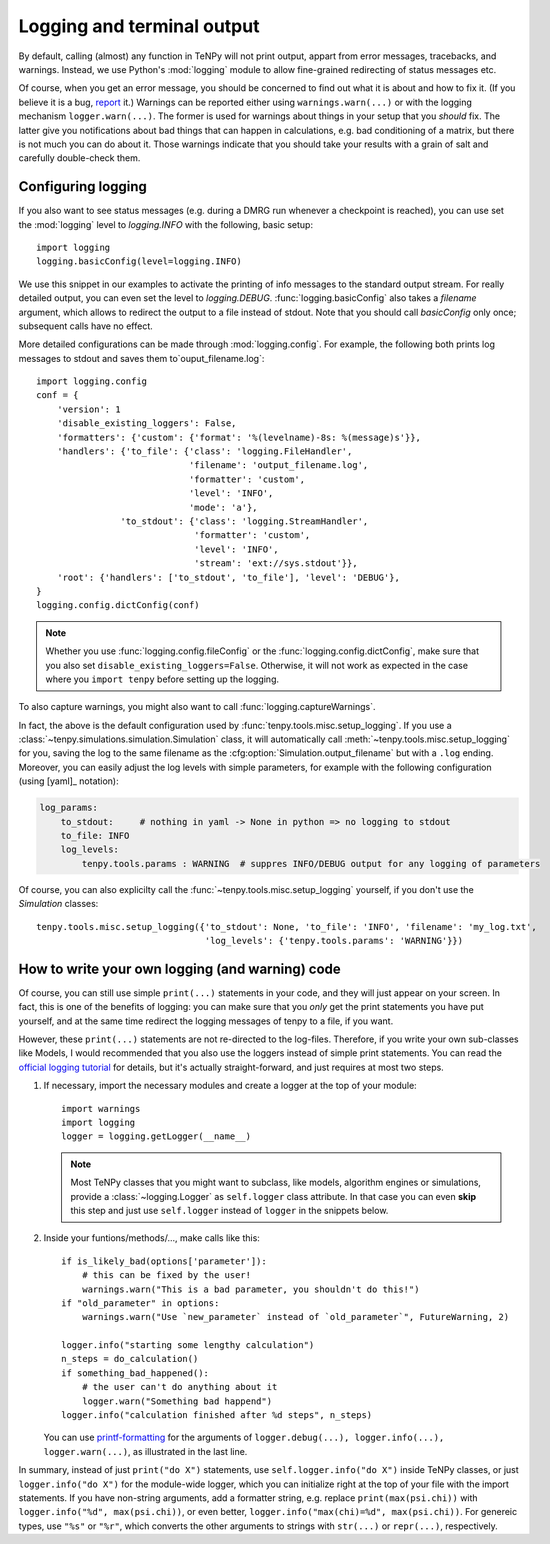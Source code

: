 Logging and terminal output
===========================

By default, calling (almost) any function in TeNPy will not print output, appart from error messages, tracebacks, and warnings.
Instead, we use Python's :mod:`logging` module to allow fine-grained redirecting of status messages etc.

Of course, when you get an error message, you should be concerned to find out what it is about and how to fix it. 
(If you believe it is a bug, `report <https://github.com/tenpy/tenpy/issues/new/choose>`_ it.)
Warnings can be reported either using ``warnings.warn(...)`` or with the logging mechanism ``logger.warn(...)``.
The former is used for warnings about things in your setup that you *should* fix.
The latter give you notifications about bad things that can happen in calculations, e.g. bad conditioning of a matrix, but there
is not much you can do about it. Those warnings indicate that you should take your results with a grain of salt and carefully double-check them.


Configuring logging
-------------------
If you also want to see status messages (e.g. during a DMRG run whenever a checkpoint is reached), you can use
set the :mod:`logging` level to `logging.INFO` with the following, basic setup::

    import logging
    logging.basicConfig(level=logging.INFO)

We use this snippet in our examples to activate the printing of info messages to the standard output stream.
For really detailed output, you can even set the level to `logging.DEBUG`.
:func:`logging.basicConfig` also takes a `filename` argument, which allows to redirect the output to a file
instead of stdout. Note that you should call `basicConfig` only once; subsequent calls have no effect.


More detailed configurations can be made through :mod:`logging.config`.
For example, the following both prints log messages to stdout and saves them to`ouput_filename.log`::

    import logging.config
    conf = {
        'version': 1
        'disable_existing_loggers': False,
        'formatters': {'custom': {'format': '%(levelname)-8s: %(message)s'}},
        'handlers': {'to_file': {'class': 'logging.FileHandler',
                                 'filename': 'output_filename.log',
                                 'formatter': 'custom',
                                 'level': 'INFO',
                                 'mode': 'a'},
                    'to_stdout': {'class': 'logging.StreamHandler',
                                  'formatter': 'custom',
                                  'level': 'INFO',
                                  'stream': 'ext://sys.stdout'}},
        'root': {'handlers': ['to_stdout', 'to_file'], 'level': 'DEBUG'},
    }
    logging.config.dictConfig(conf)

.. note ::

    Whether you use :func:`logging.config.fileConfig` or the :func:`logging.config.dictConfig`,
    make sure that you also set ``disable_existing_loggers=False``.
    Otherwise, it will not work as expected in the case where you ``import tenpy`` before setting up the logging.

To also capture warnings, you might also want to call :func:`logging.captureWarnings`.

In fact, the above is the default configuration used by :func:`tenpy.tools.misc.setup_logging`.
If you use a :class:`~tenpy.simulations.simulation.Simulation` class, it will automatically 
call :meth:`~tenpy.tools.misc.setup_logging` for you, saving the log to the same filename as the :cfg:option:`Simulation.output_filename` but with a ``.log`` ending.
Moreover, you can easily adjust the log levels with simple parameters, for example with the following configuration (using [yaml]_ notation):

.. code-block :: yaml

    log_params:
        to_stdout:     # nothing in yaml -> None in python => no logging to stdout
        to_file: INFO
        log_levels:
            tenpy.tools.params : WARNING  # suppres INFO/DEBUG output for any logging of parameters

Of course, you can also explicilty call the :func:`~tenpy.tools.misc.setup_logging` yourself, if you don't use the `Simulation` classes::

    tenpy.tools.misc.setup_logging({'to_stdout': None, 'to_file': 'INFO', 'filename': 'my_log.txt',
                                    'log_levels': {'tenpy.tools.params': 'WARNING'}})


How to write your own logging (and warning) code
------------------------------------------------
Of course, you can still use simple ``print(...)`` statements in your code, and they will just appear on your screen.
In fact, this is one of the benefits of logging: you can make sure that you *only* get the print statements you have put
yourself, and at the same time redirect the logging messages of tenpy to a file, if you want.

However, these ``print(...)`` statements are not re-directed to the log-files.
Therefore, if you write your own sub-classes like Models, I would recommended that you also use the loggers instead of
simple print statements.
You can read the `official logging tutorial <https://docs.python.org/3/howto/logging.html>`_ for details, 
but it's actually straight-forward, and just requires at most two steps.

1.  If necessary, import the necessary modules and create a logger at the top of your module::

        import warnings
        import logging
        logger = logging.getLogger(__name__)

    .. note ::

        Most TeNPy classes that you might want to subclass, like models, algorithm engines or simulations,
        provide a :class:`~logging.Logger` as ``self.logger`` class attribute. 
        In that case you can even **skip** this step and just use ``self.logger`` instead of ``logger`` in the snippets
        below.

2.  Inside your funtions/methods/..., make calls like this::

        if is_likely_bad(options['parameter']):
            # this can be fixed by the user!
            warnings.warn("This is a bad parameter, you shouldn't do this!")
        if "old_parameter" in options:
            warnings.warn("Use `new_parameter` instead of `old_parameter`", FutureWarning, 2)

        logger.info("starting some lengthy calculation")
        n_steps = do_calculation()
        if something_bad_happened():
            # the user can't do anything about it
            logger.warn("Something bad happend")
        logger.info("calculation finished after %d steps", n_steps)

    You can use `printf-formatting <https://docs.python.org/3/library/stdtypes.html#printf-style-string-formatting>`_
    for the arguments of ``logger.debug(...), logger.info(...), logger.warn(...)``, as illustrated in the last line.

In summary, instead of just ``print("do X")`` statements, use ``self.logger.info("do X")`` inside TeNPy classes, or just
``logger.info("do X")`` for the module-wide logger, which you can initialize right at the top of your file with the import
statements. If you have non-string arguments, add a formatter string, e.g. replace ``print(max(psi.chi))`` with
``logger.info("%d", max(psi.chi))``, or even better, ``logger.info("max(chi)=%d", max(psi.chi))``.
For genereic types, use ``"%s"`` or ``"%r"``, which converts the other arguments to strings with ``str(...)`` or ``repr(...)``, respectively.
